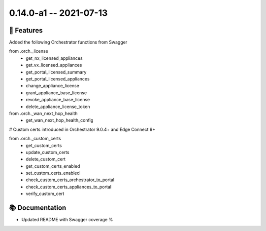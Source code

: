0.14.0-a1 -- 2021-07-13
-----------------------


🚀 Features
~~~~~~~~~~~~~

Added the following Orchestrator functions from Swagger

from .orch._license
  - get_nx_licensed_appliances
  - get_vx_licensed_appliances
  - get_portal_licensed_summary
  - get_portal_licensed_appliances
  - change_appliance_license
  - grant_appliance_base_license
  - revoke_appliance_base_license
  - delete_appliance_license_token

from .orch._wan_next_hop_health
  - get_wan_next_hop_health_config


# Custom certs introduced in Orchestrator 9.0.4+ and Edge Connect 9+

from .orch._custom_certs
  - get_custom_certs
  - update_custom_certs
  - delete_custom_cert
  - get_custom_certs_enabled
  - set_custom_certs_enabled
  - check_custom_certs_orchestrator_to_portal
  - check_custom_certs_appliances_to_portal
  - verify_custom_cert


📚 Documentation
~~~~~~~~~~~~~~~~~~

- Updated README with Swagger coverage %
